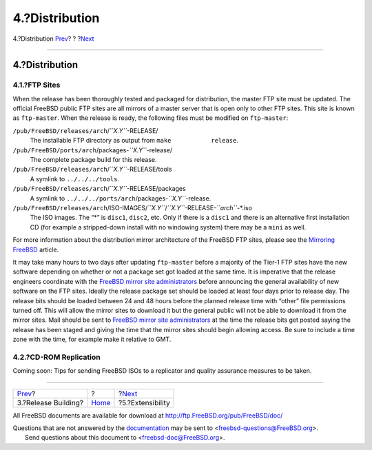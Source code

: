 ===============
4.?Distribution
===============

.. raw:: html

   <div class="navheader">

4.?Distribution
`Prev <release-build.html>`__?
?
?\ `Next <extensibility.html>`__

--------------

.. raw:: html

   </div>

.. raw:: html

   <div class="sect1">

.. raw:: html

   <div class="titlepage" xmlns="">

.. raw:: html

   <div>

.. raw:: html

   <div>

4.?Distribution
---------------

.. raw:: html

   </div>

.. raw:: html

   </div>

.. raw:: html

   </div>

.. raw:: html

   <div class="sect2">

.. raw:: html

   <div class="titlepage" xmlns="">

.. raw:: html

   <div>

.. raw:: html

   <div>

4.1.?FTP Sites
~~~~~~~~~~~~~~

.. raw:: html

   </div>

.. raw:: html

   </div>

.. raw:: html

   </div>

When the release has been thoroughly tested and packaged for
distribution, the master FTP site must be updated. The official FreeBSD
public FTP sites are all mirrors of a master server that is open only to
other FTP sites. This site is known as ``ftp-master``. When the release
is ready, the following files must be modified on ``ftp-master``:

.. raw:: html

   <div class="variablelist">

``/pub/FreeBSD/releases/arch``/*``X.Y``*-RELEASE/
    The installable FTP directory as output from
    ``make           release``.

``/pub/FreeBSD/ports/arch``/packages-*``X.Y``*-release/
    The complete package build for this release.

``/pub/FreeBSD/releases/arch``/*``X.Y``*-RELEASE/tools
    A symlink to ``../../../tools``.

``/pub/FreeBSD/releases/arch``/*``X.Y``*-RELEASE/packages
    A symlink to ``../../../ports/arch``/packages-*``X.Y``*-release.

``/pub/FreeBSD/releases/arch``/ISO-IMAGES/*``X.Y``*/*``X.Y``*-RELEASE-*``arch``*-\*.iso
    The ISO images. The “\*” is ``disc1``, ``disc2``, etc. Only if there
    is a ``disc1`` and there is an alternative first installation CD
    (for example a stripped-down install with no windowing system) there
    may be a ``mini`` as well.

.. raw:: html

   </div>

For more information about the distribution mirror architecture of the
FreeBSD FTP sites, please see the `Mirroring
FreeBSD <../../../../doc/en_US.ISO8859-1/articles/hubs/>`__ article.

It may take many hours to two days after updating ``ftp-master`` before
a majority of the Tier-1 FTP sites have the new software depending on
whether or not a package set got loaded at the same time. It is
imperative that the release engineers coordinate with the `FreeBSD
mirror site
administrators <http://lists.FreeBSD.org/mailman/listinfo/mirror-announce>`__
before announcing the general availability of new software on the FTP
sites. Ideally the release package set should be loaded at least four
days prior to release day. The release bits should be loaded between 24
and 48 hours before the planned release time with “other” file
permissions turned off. This will allow the mirror sites to download it
but the general public will not be able to download it from the mirror
sites. Mail should be sent to `FreeBSD mirror site
administrators <http://lists.FreeBSD.org/mailman/listinfo/mirror-announce>`__
at the time the release bits get posted saying the release has been
staged and giving the time that the mirror sites should begin allowing
access. Be sure to include a time zone with the time, for example make
it relative to GMT.

.. raw:: html

   </div>

.. raw:: html

   <div class="sect2">

.. raw:: html

   <div class="titlepage" xmlns="">

.. raw:: html

   <div>

.. raw:: html

   <div>

4.2.?CD-ROM Replication
~~~~~~~~~~~~~~~~~~~~~~~

.. raw:: html

   </div>

.. raw:: html

   </div>

.. raw:: html

   </div>

Coming soon: Tips for sending FreeBSD ISOs to a replicator and quality
assurance measures to be taken.

.. raw:: html

   </div>

.. raw:: html

   </div>

.. raw:: html

   <div class="navfooter">

--------------

+----------------------------------+-------------------------+------------------------------------+
| `Prev <release-build.html>`__?   | ?                       | ?\ `Next <extensibility.html>`__   |
+----------------------------------+-------------------------+------------------------------------+
| 3.?Release Building?             | `Home <index.html>`__   | ?5.?Extensibility                  |
+----------------------------------+-------------------------+------------------------------------+

.. raw:: html

   </div>

All FreeBSD documents are available for download at
http://ftp.FreeBSD.org/pub/FreeBSD/doc/

| Questions that are not answered by the
  `documentation <http://www.FreeBSD.org/docs.html>`__ may be sent to
  <freebsd-questions@FreeBSD.org\ >.
|  Send questions about this document to <freebsd-doc@FreeBSD.org\ >.
